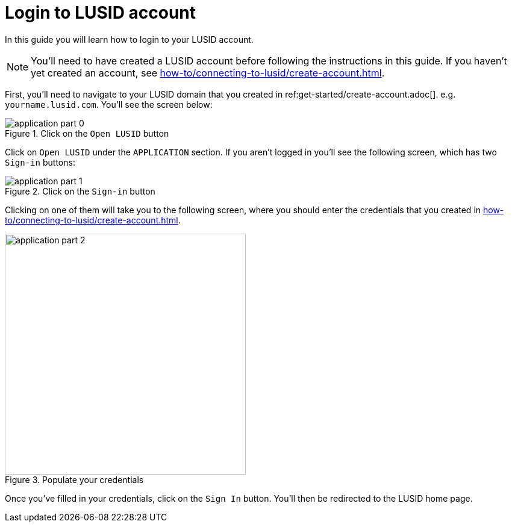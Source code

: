 = Login to LUSID account
:description: This guide walks through how to login to a LUSID domain.
:page-pagination: true

In this guide you will learn how to login to your LUSID account.

[NOTE]
====
You'll need to have created a LUSID account before following the instructions in this guide.
If you haven't yet created an account, see xref:how-to/connecting-to-lusid/create-account.adoc[].
====

First, you'll need to navigate to your LUSID domain that you created in ref:get-started/create-account.adoc[].
e.g. `yourname.lusid.com`.
You'll see the screen below:

.Click on the `Open LUSID` button
image::application-part-0.png[]

Click on `Open LUSID` under the `APPLICATION` section.
If you aren't logged in you'll see the following screen, which has two `Sign-in` buttons:

.Click on the `Sign-in` button
image::application-part-1.png[]

Clicking on one of them will take you to the following screen, where you should enter the credentials that you created in xref:how-to/connecting-to-lusid/create-account.adoc[].

.Populate your credentials
image::application-part-2.png[width=400]

Once you've filled in your credentials, click on the `Sign In` button.
You'll then be redirected to the LUSID home page.
